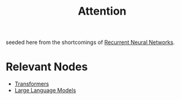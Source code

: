 :PROPERTIES:
:ID:       ea67fa6d-6bc9-44fb-98a2-63bc9f95f8ea
:END:
#+title: Attention
#+filetags: :ml:ai:

seeded here from the shortcomings of [[id:f70bec51-ce7d-404e-aa37-223f64f07691][Recurrent Neural Networks]].

* Relevant Nodes
 - [[id:4f9006cf-6e6f-4019-bb8d-e7d5d85e191e][Transformers]]
 - [[id:affff439-329d-4962-bf5f-def85d75042e][Large Language Models]]
